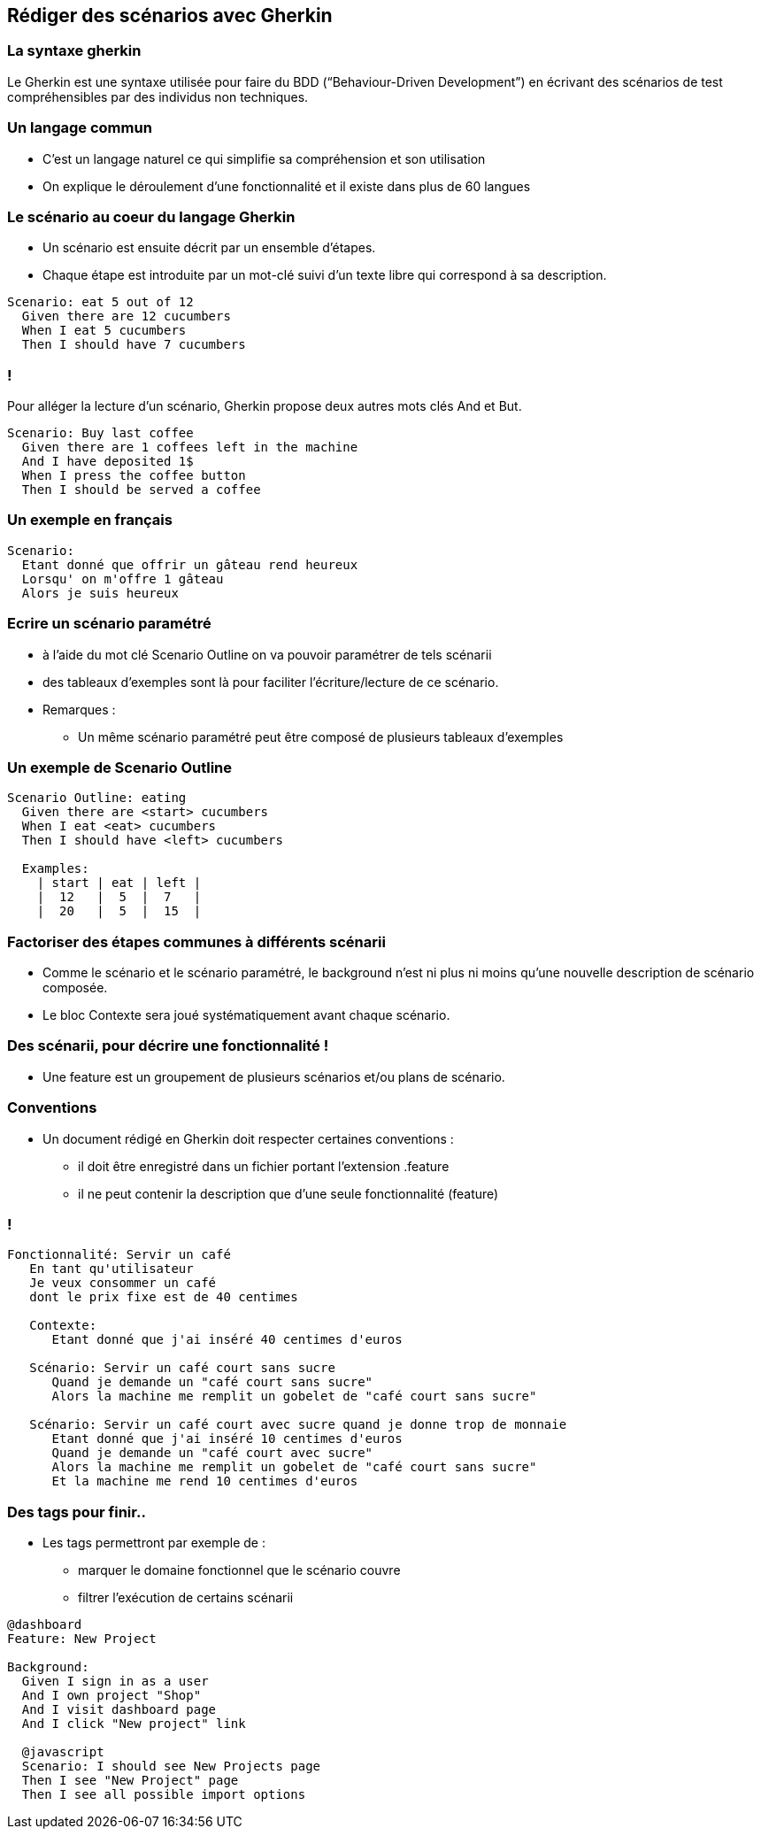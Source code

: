 
== Rédiger des scénarios avec Gherkin

=== La syntaxe gherkin

Le Gherkin est une syntaxe utilisée pour faire du BDD (“Behaviour-Driven Development”) en écrivant des scénarios de test compréhensibles par des individus non techniques.

=== Un langage commun

* C'est un langage naturel ce qui simplifie sa compréhension et son utilisation
* On explique le déroulement d'une fonctionnalité et il existe dans plus de 60 langues

=== Le scénario au coeur du langage Gherkin

* Un scénario est ensuite décrit par un ensemble d'étapes.
* Chaque étape est introduite par un mot-clé suivi d'un texte libre qui correspond à sa description.

....
Scenario: eat 5 out of 12
  Given there are 12 cucumbers
  When I eat 5 cucumbers
  Then I should have 7 cucumbers
....

=== !

Pour alléger la lecture d'un scénario, Gherkin propose deux autres mots clés And et But.

....
Scenario: Buy last coffee
  Given there are 1 coffees left in the machine
  And I have deposited 1$
  When I press the coffee button
  Then I should be served a coffee
....

=== Un exemple en français

....
Scenario:
  Etant donné que offrir un gâteau rend heureux
  Lorsqu' on m'offre 1 gâteau
  Alors je suis heureux
....

=== Ecrire un scénario paramétré

* à l'aide du mot clé Scenario Outline on va pouvoir paramétrer de tels scénarii
* des tableaux d'exemples sont là pour faciliter l'écriture/lecture de ce scénario.

* Remarques :
** Un même scénario paramétré peut être composé de plusieurs tableaux d'exemples

=== Un exemple de Scenario Outline

....
Scenario Outline: eating
  Given there are <start> cucumbers
  When I eat <eat> cucumbers
  Then I should have <left> cucumbers

  Examples:
    | start | eat | left |
    |  12   |  5  |  7   |
    |  20   |  5  |  15  |
....

=== Factoriser des étapes communes à différents scénarii

* Comme le scénario et le scénario paramétré, le background n'est ni plus ni moins qu'une nouvelle description de scénario composée.
* Le bloc Contexte sera joué systématiquement avant chaque scénario.

=== Des scénarii, pour décrire une fonctionnalité !

* Une feature est un groupement de plusieurs scénarios et/ou plans de scénario.

=== Conventions

* Un document rédigé en Gherkin doit respecter certaines conventions :
** il doit être enregistré dans un fichier portant l'extension .feature
** il ne peut contenir la description que d'une seule fonctionnalité (feature)

=== !

....
Fonctionnalité: Servir un café
   En tant qu'utilisateur
   Je veux consommer un café
   dont le prix fixe est de 40 centimes

   Contexte:
      Etant donné que j'ai inséré 40 centimes d'euros

   Scénario: Servir un café court sans sucre
      Quand je demande un "café court sans sucre"
      Alors la machine me remplit un gobelet de "café court sans sucre"

   Scénario: Servir un café court avec sucre quand je donne trop de monnaie
      Etant donné que j'ai inséré 10 centimes d'euros
      Quand je demande un "café court avec sucre"
      Alors la machine me remplit un gobelet de "café court sans sucre"
      Et la machine me rend 10 centimes d'euros
....

=== Des tags pour finir..

* Les tags permettront par exemple de :
** marquer le domaine fonctionnel que le scénario couvre
** filtrer l'exécution de certains scénarii

....
@dashboard
Feature: New Project

Background:
  Given I sign in as a user
  And I own project "Shop"
  And I visit dashboard page
  And I click "New project" link

  @javascript
  Scenario: I should see New Projects page
  Then I see "New Project" page
  Then I see all possible import options
....